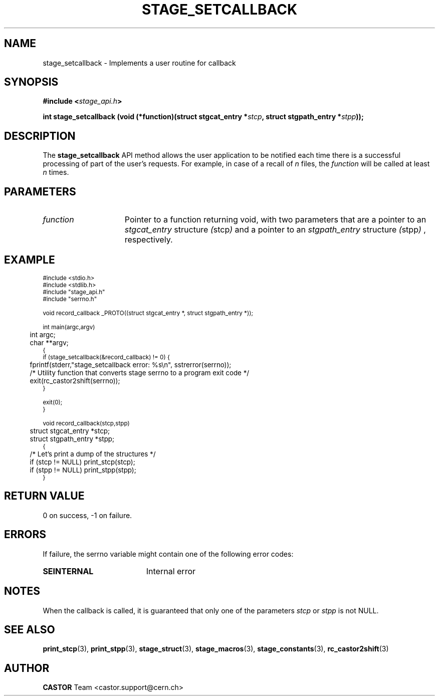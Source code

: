 .\" $Id: stage_setcallback.man,v 1.1 2002/10/04 13:07:38 jdurand Exp $
.\"
.\" @(#)$RCSfile: stage_setcallback.man,v $ $Revision: 1.1 $ $Date: 2002/10/04 13:07:38 $ CERN IT-DS/HSM Jean-Damien Durand
.\" Copyright (C) 2002 by CERN/IT/DS/HSM
.\" All rights reserved
.\"
.TH STAGE_SETCALLBACK "3" "$Date: 2002/10/04 13:07:38 $" "CASTOR" "Stage Library Functions"
.SH NAME
stage_setcallback \- Implements a user routine for callback
.SH SYNOPSIS
.BI "#include <" stage_api.h ">"
.sp
.BI "int stage_setcallback (void (*function)(struct stgcat_entry *" stcp ", struct stgpath_entry *" stpp "));"

.SH DESCRIPTION
The \fBstage_setcallback\fP API method allows the user application to be notified each time there is a successful processing of part of the user's requests. For example, in case of a recall of 
.I n
files, the 
.I function
will be called at least
.I n
times.

.SH PARAMETERS
.TP 1.5i
.I function
Pointer to a function returning void, with two parameters that are a pointer to an
.I stgcat_entry
structure
.IR ( stcp )
and a pointer to an
.I stgpath_entry
structure
.IR ( stpp )
, respectively.

.SH EXAMPLE
.ft CW
.nf
.sp
\s-2
#include <stdio.h>
#include <stdlib.h>
#include "stage_api.h"
#include "serrno.h"

void record_callback _PROTO((struct stgcat_entry *, struct stgpath_entry *));

int main(argc,argv)
	int argc;
	char **argv;
{
  if (stage_setcallback(&record_callback) != 0) {
	  fprintf(stderr,"stage_setcallback error: %s\\n", sstrerror(serrno));
	  /* Utility function that converts stage serrno to a program exit code */
	  exit(rc_castor2shift(serrno));
  }

  exit(0);
}

void record_callback(stcp,stpp)
	struct stgcat_entry *stcp;
	struct stgpath_entry *stpp;
{
	/* Let's print a dump of the structures */
	if (stcp != NULL) print_stcp(stcp);
	if (stpp != NULL) print_stpp(stpp);
}
\s+2
.ft
.LP
.fi

.SH RETURN VALUE
0 on success, -1 on failure.

.SH ERRORS
If failure, the serrno variable might contain one of the following error codes:
.TP 1.9i
.B SEINTERNAL
Internal error

.SH NOTES
When the callback is called, it is guaranteed that only one of the parameters
.I stcp
or
.I stpp
is not NULL.

.SH SEE ALSO
\fBprint_stcp\fP(3), \fBprint_stpp\fP(3), \fBstage_struct\fP(3), \fBstage_macros\fP(3), \fBstage_constants\fP(3), \fBrc_castor2shift\fP(3)

.SH AUTHOR
\fBCASTOR\fP Team <castor.support@cern.ch>

